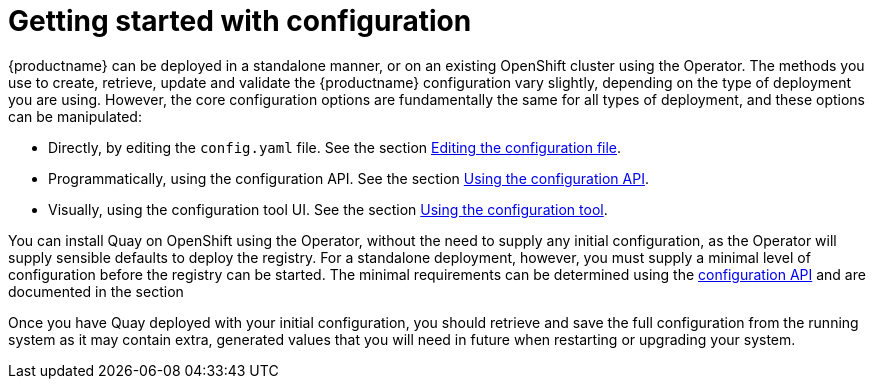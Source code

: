 [[config-intro]]
= Getting started with configuration

{productname} can be deployed in a standalone manner, or on an existing OpenShift cluster using the Operator.
The methods you use to create, retrieve, update and validate the {productname} configuration vary slightly, depending on the type of deployment you are using. However, the core configuration options are fundamentally the same for all types of deployment, and these options can be manipulated:

* Directly, by editing the `config.yaml` file. See the section xref:Editing the configuration file[Editing the configuration file].
* Programmatically, using the configuration API. See the section xref:Using the configuration API[Using the configuration API].
* Visually, using the configuration tool UI. See the section xref:Using the configuration tool[Using the configuration tool].


You can install Quay on OpenShift using the Operator, without the need to supply any initial configuration, as the Operator will supply sensible defaults to deploy the registry. For a standalone deployment, however, you must supply a minimal level of configuration before the registry can be started. The minimal requirements can be determined using the xref:Retrieving the current configuration[configuration API] and are documented in the section

Once you have Quay deployed with your initial configuration, you should retrieve and save the full configuration from the running system as it may contain extra, generated values that you will need in future when restarting or upgrading your system.


